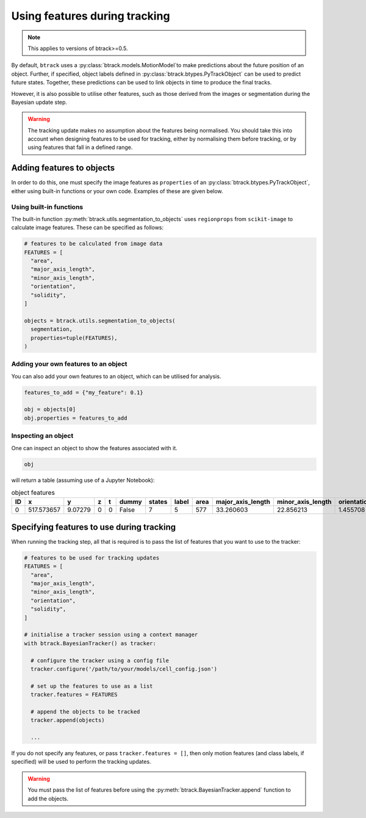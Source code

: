 ******************************
Using features during tracking
******************************

.. note::
  This applies to versions of btrack>=0.5.

By default, ``btrack`` uses a :py:class:`btrack.models.MotionModel`to make predictions about the future position of an object. Further, if specified, object labels defined in :py:class:`btrack.btypes.PyTrackObject` can be used to predict future states.  Together, these predictions can be used to link objects in time to produce the final tracks.

However, it is also possible to utilise other features, such as those derived from the images or segmentation during the Bayesian update step.

.. warning::
  The tracking update makes no assumption about the features being normalised. You should take this into account when designing features to be used for tracking, either by normalising them before tracking, or by using features that fall in a defined range.


Adding features to objects
==========================

In order to do this, one must specify the image features as ``properties`` of an :py:class:`btrack.btypes.PyTrackObject`, either using built-in functions or your own code. Examples of these are given below.

Using built-in functions
------------------------

The built-in function :py:meth:`btrack.utils.segmentation_to_objects` uses ``regionprops`` from ``scikit-image`` to calculate image features.  These can be specified as follows:

.. code:: python

  # features to be calculated from image data
  FEATURES = [
    "area",
    "major_axis_length",
    "minor_axis_length",
    "orientation",
    "solidity",
  ]

  objects = btrack.utils.segmentation_to_objects(
    segmentation,
    properties=tuple(FEATURES),
  )


Adding your own features to an object
-------------------------------------

You can also add your own features to an object, which can be utilised for analysis.

.. code:: python

  features_to_add = {"my_feature": 0.1}

  obj = objects[0]
  obj.properties = features_to_add

Inspecting an object
--------------------

One can inspect an object to show the features associated with it.

.. code:: python

  obj

will return a table (assuming use of a Jupyter Notebook):

.. list-table:: object features
       :header-rows: 1

       * - ID
         - x
         - y
         - z
         - t
         - dummy
         - states
         - label
         - area
         - major_axis_length
         - minor_axis_length
         - orientation
         - solidity
       * - 0
         - 517.573657
         - 9.07279
         - 0
         - 0
         - False
         - 7
         - 5
         - 577
         - 33.260603
         - 22.856213
         - 1.455708
         - 0.968121


Specifying features to use during tracking
==========================================

When running the tracking step, all that is required is to pass the list of features that you want to use to the tracker:

.. code:: python

  # features to be used for tracking updates
  FEATURES = [
    "area",
    "major_axis_length",
    "minor_axis_length",
    "orientation",
    "solidity",
  ]

  # initialise a tracker session using a context manager
  with btrack.BayesianTracker() as tracker:

    # configure the tracker using a config file
    tracker.configure('/path/to/your/models/cell_config.json')

    # set up the features to use as a list
    tracker.features = FEATURES

    # append the objects to be tracked
    tracker.append(objects)

    ...

If you do not specify any features, or pass ``tracker.features = []``, then only motion features (and class labels, if specified) will be used to perform the tracking updates.

.. warning::
  You must pass the list of features before using the :py:meth:`btrack.BayesianTracker.append` function to add the objects.
